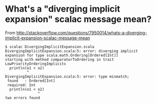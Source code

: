 * What's a "diverging implicit expansion" scalac message mean?

From http://stackoverflow.com/questions/7950014/whats-a-diverging-implicit-expansion-scalac-message-mean

#+BEGIN_SRC shell
  $ scalac DivergingImplicitExpansion.scala 
  DivergingImplicitExpansion.scala:5: error: diverging implicit expansion for type scala.math.Ordering[Ordered[Int]]
  starting with method comparatorToOrdering in trait LowPriorityOrderingImplicits
    println(o1 < o2)
            ^
  DivergingImplicitExpansion.scala:5: error: type mismatch;
   found   : Ordered[Int]
   required: Int
    println(o1 < o2)
                 ^
  two errors found
#+END_SRC